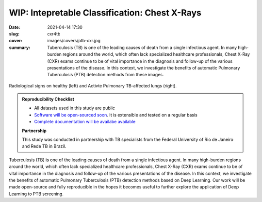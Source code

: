 WIP: Intepretable Classification: Chest X-Rays
----------------------------------------------

:date: 2021-04-14 17:30
:slug: cxr4tb
:cover: images/covers/ptb-cxr.jpg
:summary: Tuberculosis (TB) is one of the leading causes of death from a single
          infectious agent.  In many high-burden regions around the world,
          which often lack specialized healthcare professionals, Chest X-Ray
          (CXR) exams continue to be of vital importance in the diagnosis and
          follow-up of the various presentations of the disease.  In this
          context, we investigate the benefits of automatic Pulmonary
          Tuberculosis (PTB) detection methods from these images.

.. figure:: {static}/images/pictures/ptb-healthy-cxr.jpg
   :align: center
   :alt: Radiological signs

   Radiological signs on healthy (left) and Activte Pulmonary TB-affected lungs
   (right).

.. admonition:: Reproducibility Checklist
   :class: note

   * All datasets used in this study are public
   * `Software will be open-sourced soon <https://gitlab.idiap.ch/bob/bob.med.tb>`_. It is extensible and tested on a regular basis
   * `Complete documentation will be availabe available <https://www.idiap.ch/software/bob/docs/bob/bob.med.tb/master/index.html>`_


   **Partnership**

   This study was conducted in partnership with TB specialists from the Federal
   University of Rio de Janeiro and Rede TB in Brazil.

.. Abstract
.. Tuberculosis (TB) is one of the leading causes of death from a single
.. infectious agent.  In many high-burden regions around the world, which often
.. lack specialized healthcare professionals, Chest X-Ray (CXR) exams continue to
.. be of vital importance in the diagnosis and follow-up of the various
.. presentations of the disease.  In this context, we investigate the benefits of
.. automatic Pulmonary Tuberculosis (PTB) detection methods based on radiological
.. signs found on CXR.  Contrary to direct scoring from images, implemented in
.. most related work, indirect detection offers natural interpretability of
.. automated reasoning.  We identify generalization difficulties for direct
.. detection models trained exclusively on the modest amount of publicly available
.. CXR images from PTB patients.  We subsequently show that a model, pre-trained
.. on tens of thousands of CXR images using automatically annotated radiological
.. signs, offers a more adequate base for development.  By relaying radiological
.. signs through a simple linear classifier, one is able to obtain
.. state-of-the-art results on all three publicly available datasets (test AUC on
.. Montgomery County-MC: 0.98, Shenzhen-CH: 0.90, and Indian-IN: 0.94).  We
.. further discuss limitations imposed by the limited number of PTB-specific
.. radiological signs available on public datasets, and evaluate possible
.. performance gains that could be obtained if more were available (test AUC MC:
.. 1.00, CH: 0.98, IN: 0.99).  Our work is made open-source and fully reproducible
.. in the hopes it becomes useful to further explore the application of Deep
.. Learning to PTB screening.

.. Conclusions
.. Our study suggests that radiological signs extracted from CXR images constitute
.. a sufficient canvas, close to clinical requirements, to build more
.. interpretable and generalizable CAD for active PTB detection.  We obtained
.. state-of-the-art results (test AUC on MC: 0.98, CH: 0.90, IN: 0.94) by simply
.. plugging a linear classifier to a DL-based framework detecting radiological
.. signs on CXR images.  Our indirect detection algorithm provides better
.. generalization, more interpretable diagnosis and state-of-the-art performance
.. while using a training set with only 8 TB-related radiological signs.  By
.. fine-tuning, on PTB datasets, a direct detection model pretrained on thousands
.. of CXR images, it is possible to obtain new state-of-the-art results (test AUC
.. MC: 1.00, CH: 0.98, IN: 0.99), in exchange for interpretability.   These
.. results offer a glimpse of the possible performance gains that an adapted PTB
.. dataset with more specific radiological signs could bring.
..
.. While new state-of-the-art results could be extracted in the proposed workflow,
.. it is adequate to highlight limitations of this work.  First and foremost,
.. public PTB datasets are relatively small in size, and may not be representative
.. of realistic deployment conditions.  A study considering confidence intervals
.. may throw some light on this matter.  Secondly, the use of known markers for a
.. disease may limit the discovery of new ones.  The combination of both direct
.. and indirect techniques into a single CAD solution could offer both
.. interpretability and the required robustness in realistic deployments.
.. Finally, the proposed workflow could be applicable to other diseases and
.. medical imaging techniques, but this remains untested at this moment.  To
.. bridge this gap, we make our findings fully reproducible, distributing code and
.. documentation so these limitations may be eventually addressed.

Tuberculosis (TB) is one of the leading causes of death from a single
infectious agent.  In many high-burden regions around the world, which often
lack specialized healthcare professionals, Chest X-Ray (CXR) exams continue to
be of vital importance in the diagnosis and follow-up of the various
presentations of the disease.  In this context, we investigate the benefits of
automatic Pulmonary Tuberculosis (PTB) detection methods based on Deep
Learning.  Our work will be made open-source and fully reproducible in the
hopes it becomes useful to further explore the application of Deep Learning to
PTB screening.

.. links here:
